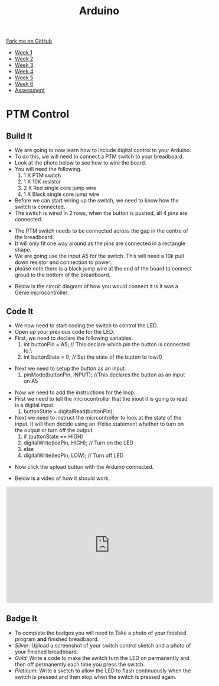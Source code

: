 #+STARTUP:indent
#+HTML_HEAD: <link rel="stylesheet" type="text/css" href="css/styles.css"/>
#+HTML_HEAD_EXTRA: <link href='http://fonts.googleapis.com/css?family=Ubuntu+Mono|Ubuntu' rel='stylesheet' type='text/css'>
#+HTML_HEAD_EXTRA: <script src="http://ajax.googleapis.com/ajax/libs/jquery/1.9.1/jquery.min.js" type="text/javascript"></script>
#+HTML_HEAD_EXTRA: <script src="js/navbar.js" type="text/javascript"></script>
#+OPTIONS: f:nil author:nil num:1 creator:nil timestamp:nil toc:nil html-style:nil

#+TITLE: Arduino
#+AUTHOR: C. Delport

#+BEGIN_HTML
  <div class="github-fork-ribbon-wrapper left">
    <div class="github-fork-ribbon">
      <a href="https://github.com/stcd11/9-SC-Arduino">Fork me on GitHub</a>
    </div>
  </div>
<div id="stickyribbon">
    <ul>
      <li><a href="1_Lesson.html">Week 1</a></li>
      <li><a href="2_Lesson.html">Week 2</a></li>
      <li><a href="3_Lesson.html">Week 3</a></li>
      <li><a href="4_Lesson.html">Week 4</a></li>
      <li><a href="5_Lesson.html">Week 5</a></li>
      <li><a href="6_Lesson.html">Week 6</a></li>
      <li><a href="assessment.html">Assessment</a></li>

    </ul>
  </div>
#+END_HTML
* COMMENT Use as a template
:PROPERTIES:
:HTML_CONTAINER_CLASS: activity
:END:
** Learn It
:PROPERTIES:
:HTML_CONTAINER_CLASS: learn
:END:

** Research It
:PROPERTIES:
:HTML_CONTAINER_CLASS: research
:END:

** Design It
:PROPERTIES:
:HTML_CONTAINER_CLASS: design
:END:

** Build It
:PROPERTIES:
:HTML_CONTAINER_CLASS: build
:END:

** Test It
:PROPERTIES:
:HTML_CONTAINER_CLASS: test
:END:

** Run It
:PROPERTIES:
:HTML_CONTAINER_CLASS: run
:END:

** Document It
:PROPERTIES:
:HTML_CONTAINER_CLASS: document
:END:

** Code It
:PROPERTIES:
:HTML_CONTAINER_CLASS: code
:END:

** Program It
:PROPERTIES:
:HTML_CONTAINER_CLASS: program
:END:

** Try It
:PROPERTIES:
:HTML_CONTAINER_CLASS: try
:END:

** Badge It
:PROPERTIES:
:HTML_CONTAINER_CLASS: badge
:END:

** Save It
:PROPERTIES:
:HTML_CONTAINER_CLASS: save
:END:

* PTM Control
:PROPERTIES:
:HTML_CONTAINER_CLASS: activity
:END:
** Build It
:PROPERTIES:
:HTML_CONTAINER_CLASS: build
:END:
- We are going to now learn how to include digital control to your Arduino.
- To do this, we will need to connect a PTM switch to your breadboard.
- Look at the photo below to see how to wire the board.
- You will need the following.
 1. 1 X PTM switch
 2. 1 X 10K resistor
 3. 2 X Red single core jump wire
 4. 1 X Black single core jump wire

- Before we can start wiring up the switch, we need to know how the switch is connected.
- The switch is wired in 2 rows, when the button is pushed, all 4 pins are connected.
[[./img/PTM_switch.jpg]]
[[./img/PTM_wiring_diagram.png]]
- The PTM switch needs to be connected across the gap in the centre of the breadboard.
- It will only fit one way around as the pins are connected in a rectangle shape.
- We are going use the input A5 for the switch. This will need a 10k pull down resistor and connection to power.
- please note there is a black jump wire at the end of the board to connect groud to the bottom of the breadboard.
[[./img/Switch_added.jpg]]
- Below is the circuit diagram of how you would connect it is it was a Genie microcontroller.
[[./img/CCT_diag_PTM.jpg]]
** Code It
:PROPERTIES:
:HTML_CONTAINER_CLASS: code
:END:
- We now need to start coding the switch to control the LED.
- Open up your previous code for the LED.
- First, we need to declare the following variables.
 1. int buttonPin = A5; // This declare which pin the button is connected to.\
 2. int buttonState = 0; // Set the state of the button to low/0
[[./img/Switch_declare.jpg]]
- Next we need to setup the button as an input.
 1. pinMode(buttonPin, INPUT); //This declares the button as an input on A5
[[./img/setup_button_in.jpg]]
- Now we need to add the instructions for the loop.
- First we need to tell the microcontroller that the inout it is going to read is a digital input.
 1. buttonState = digitalRead(buttonPin); 
- Next we need to instruct the micrcontroller to look at the state of the input. It will then decide using an if/else statement whether to turn on the output or turn off the output.
 2. if (buttonState == HIGH)
 3. digitalWrite(ledPin, HIGH); // Turn on the LED
 4. else
 5. digitalWrite(ledPin, LOW);  // Turn off LED
[[./img/switch_loop.jpg]]
- Now click the upload button with the Arduino connected.
[[./img/done_uploading.jpg]]
- Below is a video of how it should work.
#+BEGIN_HTML
<iframe width="560" height="315" src="https://www.youtube.com/embed/uDR0eA7YrCU" frameborder="0" allow="autoplay; encrypted-media" allowfullscreen></iframe>
#+END_HTML
** Badge It
:PROPERTIES:
:HTML_CONTAINER_CLASS: badge
:END:
- To complete the badges you will need to Take a photo of your finished program *and* finished breadbaord.
- /Silver:/ Upload a screenshot of your switch control sketch and a photo of your finished breadboard.
- /Gold:/ Write a code to make the switch turn the LED on permanently and then off permanently each time you press the switch.
- /Platinum:/ Write a sketch to allow the LED to flash continuously when the switch is pressed and then stop when the switch is pressed again.

